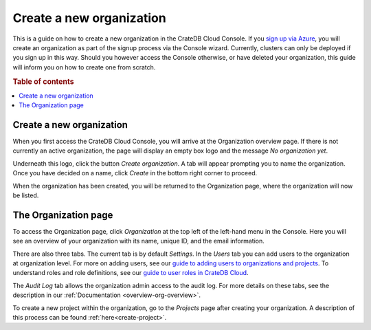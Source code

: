 .. _create-org:

=========================
Create a new organization
=========================

This is a guide on how to create a new organization in the CrateDB Cloud
Console. If you `sign up via Azure`_, you will create an organization as part
of the signup process via the Console wizard. Currently, clusters can only be
deployed if you sign up in this way. Should you however access the Console
otherwise, or have deleted your organization, this guide will inform you on how
to create one from scratch.

.. rubric:: Table of contents

.. contents::
   :local:


.. _create-org-new:

Create a new organization
=========================

When you first access the CrateDB Cloud Console, you will arrive at the
Organization overview page. If there is not currently an active organization,
the page will display an empty box logo and the message *No organization yet*.

.. image:: _assets/img/create-org.png

Underneath this logo, click the button *Create organization*. A tab will appear
prompting you to name the organization. Once you have decided on a name, click
*Create* in the bottom right corner to proceed.

.. image:: _assets/img/create-org-dropdown.png

When the organization has been created, you will be returned to the
Organization page, where the organization will now be listed.


.. _create-org-overview:

The Organization page
=====================

To access the Organization page, click *Organization* at the top left of the
left-hand menu in the Console. Here you will see an overview of your
organization with its name, unique ID, and the email information.

.. image:: _assets/img/organization-overview.png

There are also three tabs. The current tab is by default *Settings*. In the
*Users* tab you can add users to the organization at organization level. For
more on adding users, see our `guide to adding users to organizations and
projects`_. To understand roles and role definitions, see our `guide to user
roles in CrateDB Cloud`_.

The *Audit Log* tab allows the organization admin access to the audit log. For
more details on these tabs, see the description in our :ref:`Documentation
<overview-org-overview>`.

To create a new project within the organization, go to the *Projects* page
after creating your organization. A description of this process can be found
:ref:`here<create-project>`.


.. _guide to adding users to organizations and projects: https://crate.io/docs/cloud/howtos/en/latest/add-users.html
.. _guide to user roles in CrateDB Cloud: https://crate.io/docs/cloud/reference/en/latest/user-roles.html
.. _sign up via Azure: https://crate.io/docs/cloud/tutorials/en/latest/getting-started/azure-to-cluster/index.html